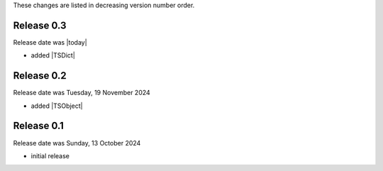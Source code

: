 
These changes are listed in decreasing version number order.


Release 0.3
-----------

Release date was |today|

* added |TSDict|


Release 0.2
-----------

Release date was Tuesday, 19 November 2024

* added |TSObject|


Release 0.1
-----------

Release date was Sunday, 13 October 2024

* initial release
